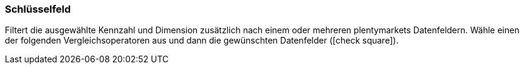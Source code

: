 === Schlüsselfeld

Filtert die ausgewählte Kennzahl und Dimension zusätzlich nach einem oder mehreren plentymarkets Datenfeldern. Wähle einen der folgenden Vergleichsoperatoren aus und dann die gewünschten Datenfelder (icon:check-square[role="blue"]).
